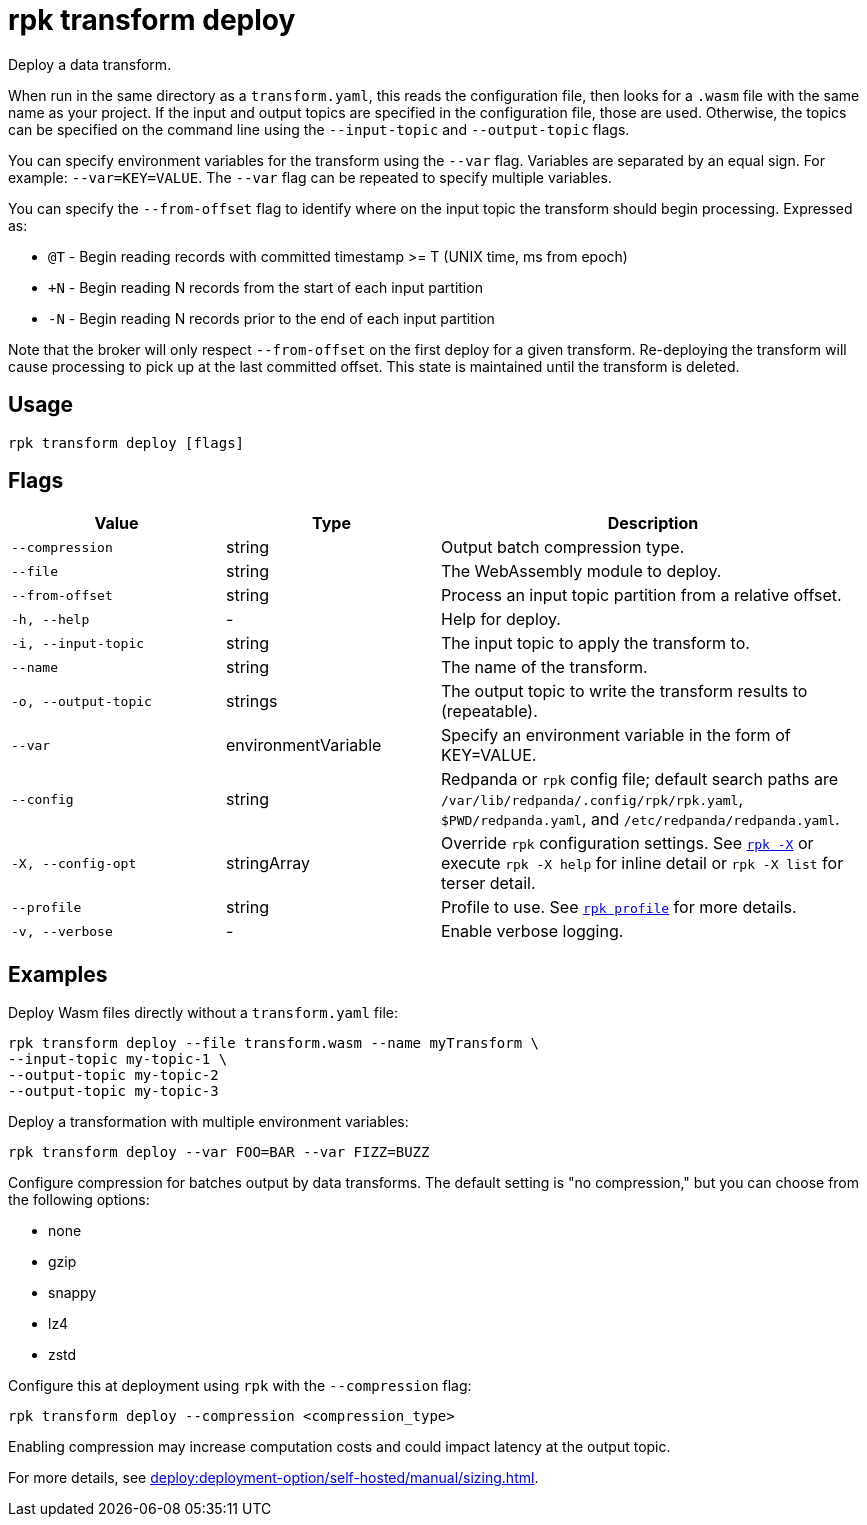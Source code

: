 = rpk transform deploy
:page-aliases: labs:data-transform/rpk-transform-deploy.adoc
// tag::single-source[]

Deploy a data transform.

When run in the same directory as a `transform.yaml`, this reads the configuration file, then looks for a `.wasm` file with the same name as your project. If the input and output topics are specified in the configuration file, those are used. Otherwise, the topics can be specified on the command line using the `--input-topic` and `--output-topic` flags.

You can specify environment variables for the transform using the `--var` flag. Variables are separated by an equal sign. For example: `--var=KEY=VALUE`. The `--var` flag can be repeated to specify multiple variables.

You can specify the `--from-offset` flag to identify where on the input topic the transform should begin processing. Expressed as:

- `@T` - Begin reading records with committed timestamp >= T (UNIX time, ms from epoch)

- `+N` - Begin reading N records from the start of each input partition

- `-N` - Begin reading N records prior to the end of each input partition

Note that the broker will only respect `--from-offset` on the first deploy for a given transform. Re-deploying the transform will cause processing to pick up at the last committed offset. This state is maintained until the transform is deleted.

== Usage

[,bash]
----
rpk transform deploy [flags]
----

== Flags

[cols="1m,1a,2a"]
|===
|*Value* |*Type* |*Description*

|--compression |string |Output batch compression type.

|--file |string |The WebAssembly module to deploy.

|--from-offset |string |Process an input topic partition from a relative offset.

|-h, --help |- |Help for deploy.

|-i, --input-topic |string |The input topic to apply the transform to.

|--name |string |The name of the transform.

|-o, --output-topic |strings |The output topic to write the transform results to (repeatable).

|--var |environmentVariable |Specify an environment variable in the form of KEY=VALUE.

|--config |string |Redpanda or `rpk` config file; default search paths are `/var/lib/redpanda/.config/rpk/rpk.yaml`, `$PWD/redpanda.yaml`, and `/etc/redpanda/redpanda.yaml`.

|-X, --config-opt |stringArray |Override `rpk` configuration settings. See xref:reference:rpk/rpk-x-options.adoc[`rpk -X`] or execute `rpk -X help` for inline detail or `rpk -X list` for terser detail.

|--profile |string |Profile to use. See xref:reference:rpk/rpk-profile.adoc[`rpk profile`] for more details.

|-v, --verbose |- |Enable verbose logging.
|===


== Examples

Deploy Wasm files directly without a `transform.yaml` file:

[,bash]
----
rpk transform deploy --file transform.wasm --name myTransform \
--input-topic my-topic-1 \
--output-topic my-topic-2
--output-topic my-topic-3
----

Deploy a transformation with multiple environment variables:

[,bash]
----
rpk transform deploy --var FOO=BAR --var FIZZ=BUZZ
----

Configure compression for batches output by data transforms. The default setting is "no compression," but you can choose from the following options:

* none
* gzip
* snappy
* lz4
* zstd

Configure this at deployment using `rpk` with the `--compression` flag:

[,bash]
----
rpk transform deploy --compression <compression_type>
----

Enabling compression may increase computation costs and could impact latency at the output topic.

For more details, see xref:deploy:deployment-option/self-hosted/manual/sizing.adoc[].


// end::single-source[]